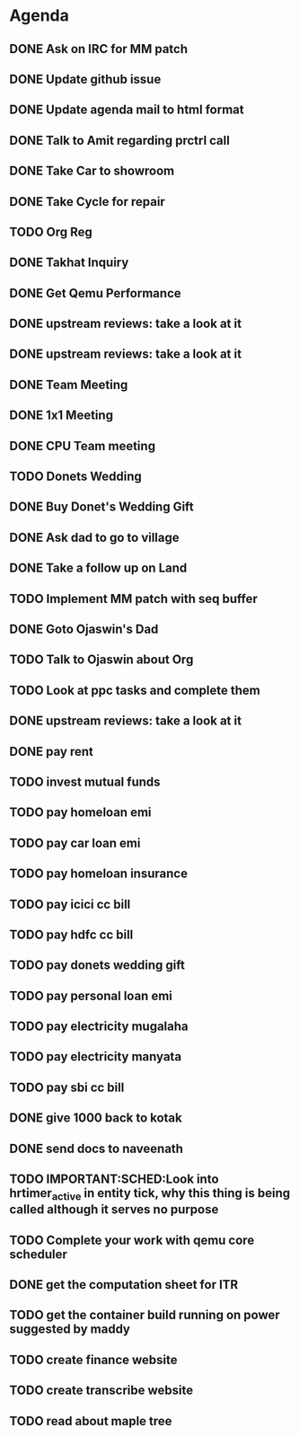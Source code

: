 * Agenda

** DONE Ask on IRC for MM patch
CLOSED: [2024-08-29 Thu 01:17] DEADLINE: <2024-08-26 Mon>

** DONE Update github issue
CLOSED: [2024-08-27 Tue 00:57] DEADLINE: <2024-08-27 Tue>

** DONE Update agenda mail to html format
CLOSED: [2024-08-27 Tue 02:38] DEADLINE: <2024-09-09 Mon>

** DONE Talk to Amit regarding prctrl call
CLOSED: [2024-08-29 Thu 01:17] DEADLINE: <2024-08-27 Tue>

** DONE Take Car to showroom
CLOSED: [2024-08-27 Tue 12:35] DEADLINE: <2024-08-28>

** DONE Take Cycle for repair
CLOSED: [2024-09-03 Tue 15:00] DEADLINE: <2024-08-31 Sat>

** TODO Org Reg
DEADLINE: <2024-09-08 Sun>

** DONE Takhat Inquiry
CLOSED: [2024-09-01 Sun 02:10] DEADLINE: <2024-08-31 Sat>

** DONE Get Qemu Performance
CLOSED: [2024-08-29 Thu 01:17] DEADLINE: <2024-08-27 Tue>

** DONE upstream reviews: take a look at it
CLOSED: [2024-08-29 Thu 01:17] DEADLINE: <2024-08-27 Tue>

** DONE upstream reviews: take a look at it
CLOSED: [2024-08-29 Thu 14:54] DEADLINE: <2024-08-28 Wed>

** DONE Team Meeting
CLOSED: [2024-08-29 Thu 14:53] DEADLINE: <2024-08-29 Thu>

** DONE 1x1 Meeting
CLOSED: [2024-08-30 Fri 16:37] DEADLINE: <2024-08-30 Fri>
** DONE CPU Team meeting
CLOSED: [2024-09-03 Tue 15:01] DEADLINE: <2024-09-02 Mon>

** TODO Donets Wedding
DEADLINE: <2024-09-07 Sat>

** DONE Buy Donet's Wedding Gift
CLOSED: [2024-09-04 Wed 11:48] DEADLINE: <2024-08-31 Sat>

** DONE Ask dad to go to village
CLOSED: [2024-09-03 Tue 15:01] DEADLINE: <2024-08-31 Sat>

** DONE Take a follow up on Land
CLOSED: [2024-09-03 Tue 15:01] DEADLINE: <2024-09-01 Sun>

** TODO Implement MM patch with seq buffer
DEADLINE: <2024-08-30 Fri>

** DONE Goto Ojaswin's Dad
CLOSED: [2024-09-03 Tue 15:00] DEADLINE: <2024-09-03 Tue>

** TODO Talk to Ojaswin about Org
DEADLINE: <2024-09-07 Sat>

** TODO Look at ppc tasks and complete them
DEADLINE: <2024-09-01 Sun>

** DONE upstream reviews: take a look at it
CLOSED: [2024-09-01 Sun 02:08] DEADLINE: <2024-08-30 Fri>

** DONE pay rent
CLOSED: [2024-09-03 Tue 15:01] DEADLINE: <2024-09-04 Wed>

** TODO invest mutual funds
DEADLINE: <2024-09-11 Wed>

** TODO pay homeloan emi
DEADLINE: <2024-09-10 Tue>

** TODO pay car loan emi
DEADLINE: <2024-09-10 Tue>

** TODO pay homeloan insurance
DEADLINE: <2024-09-10 Tue>

** TODO pay icici cc bill
DEADLINE: <2024-09-10 Tue>

** TODO pay hdfc cc bill
DEADLINE: <2024-09-05 Thu>

** TODO pay donets wedding gift
DEADLINE: <2024-08-31 Sat>

** TODO pay personal loan emi
DEADLINE: <2024-09-06 Fri>

** TODO pay electricity mugalaha
DEADLINE: <2024-09-27 Fri>

** TODO pay electricity manyata
DEADLINE: <2024-09-27 Fri>

** TODO pay sbi cc bill
DEADLINE: <2024-09-26 Thu>

** DONE give 1000 back to kotak
CLOSED: [2024-08-30 Fri 16:37] DEADLINE: <2024-08-30 Fri>

** DONE send docs to naveenath
CLOSED: [2024-09-04 Wed 11:48] DEADLINE: <2024-09-03 Tue>

** TODO IMPORTANT:SCHED:Look into hrtimer_active in entity tick, why this thing is being called although it serves no purpose
DEADLINE: <2024-09-04 Wed>

** TODO Complete your work with qemu core scheduler
DEADLINE: <2024-09-04 Wed>

** DONE get the computation sheet for ITR
CLOSED: [2024-09-04 Wed 11:48] DEADLINE: <2024-09-04 Wed>

** TODO get the container build running on power suggested by maddy
DEADLINE: <2024-09-04 Wed>

** TODO create finance website
DEADLINE: <2024-12-03 Tue>

** TODO create transcribe website
DEADLINE: <2024-12-03 Tue>

** TODO read about maple tree
DEADLINE: <2024-09-05 Thu>

